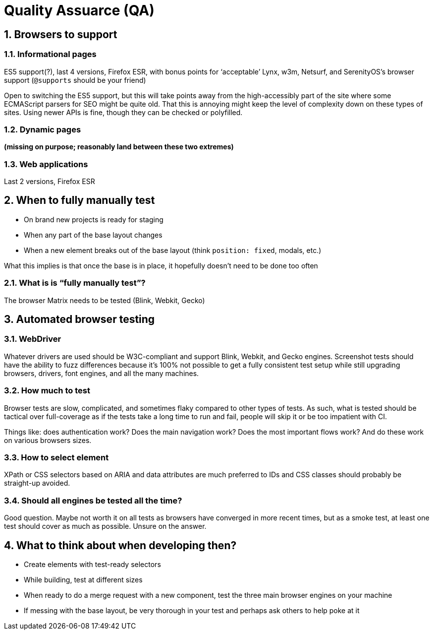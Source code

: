 Quality Assuarce (QA)
=====================
:doctype: article
:description: Front-end quality assurance criteria
:sectnums:
:webfonts!:

== Browsers to support

=== Informational pages

ES5 support(?), last 4 versions, Firefox ESR, with bonus points for ‘acceptable’ Lynx, w3m, Netsurf, and SerenityOS’s browser support (`@supports` should be your friend)

Open to switching the ES5 support, but this will take points away from the high-accessibly part of the site where some ECMAScript parsers for SEO might be quite old. That this is annoying might keep the level of complexity down on these types of sites. Using newer APIs is fine, though they can be checked or polyfilled.

=== Dynamic pages

*(missing on purpose; reasonably land between these two extremes)*

=== Web applications

Last 2 versions, Firefox ESR

== When to fully manually test

* On brand new projects is ready for staging
* When any part of the base layout changes
* When a new element breaks out of the base layout (think `position: fixed`, modals, etc.)

What this implies is that once the base is in place, it hopefully doesn’t need to be done too often

=== What is is “fully manually test”?

The browser Matrix needs to be tested (Blink, Webkit, Gecko)

== Automated browser testing

=== WebDriver

Whatever drivers are used should be W3C-compliant and support Blink, Webkit, and Gecko engines. Screenshot tests should have the ability to fuzz differences because it’s 100% not possible to get a fully consistent test setup while still upgrading browsers, drivers, font engines, and all the many machines.

=== How much to test

Browser tests are slow, complicated, and sometimes flaky compared to other types of tests. As such, what is tested should be tactical over full-coverage as if the tests take a long time to run and fail, people will skip it or be too impatient with CI.

Things like: does authentication work? Does the main navigation work? Does the most important flows work? And do these work on various browsers sizes.

=== How to select element

XPath or CSS selectors based on ARIA and data attributes are much preferred to IDs and CSS classes should probably be straight-up avoided.

=== Should all engines be tested all the time?

Good question. Maybe not worth it on all tests as browsers have converged in more recent times, but as a smoke test, at least one test should cover as much as possible. Unsure on the answer.

== What to think about when developing then?

* Create elements with test-ready selectors
* While building, test at different sizes
* When ready to do a merge request with a new component, test the three main browser engines on your machine
* If messing with the base layout, be very thorough in your test and perhaps ask others to help poke at it
